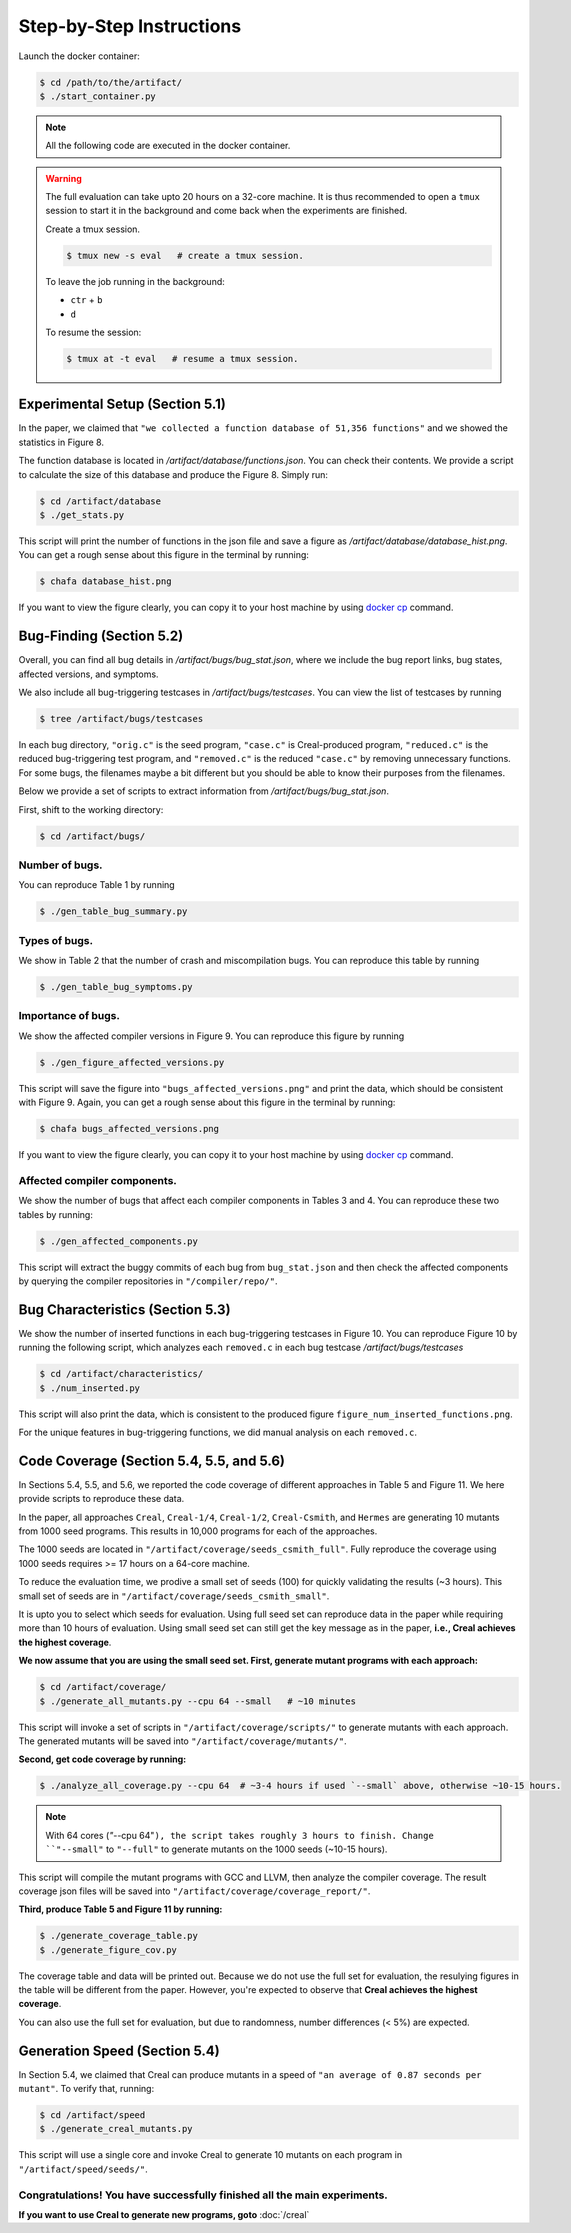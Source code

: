 Step-by-Step Instructions
==========

Launch the docker container:

.. code-block:: console

  $ cd /path/to/the/artifact/
  $ ./start_container.py


.. note::

   All the following code are executed in the docker container.


.. warning::

   The full evaluation can take upto 20 hours on a 32-core machine. 
   It is thus recommended to open a ``tmux`` session to start it in the background and come back when the experiments are finished.

   Create a tmux session.

   .. code-block:: console

      $ tmux new -s eval   # create a tmux session.

   To leave the job running in the background:

   - ``ctr`` + ``b``

   - ``d``

   To resume the session:

   .. code-block:: console

      $ tmux at -t eval   # resume a tmux session.



Experimental Setup (Section 5.1)
------------

In the paper, we claimed that ``"we collected a function database of 51,356 functions"``
and we showed the statistics in Figure 8.

The function database is located in `/artifact/database/functions.json`.
You can check their contents.
We provide a script to calculate the size of this database and produce the Figure 8. Simply run:

.. code-block:: console

  $ cd /artifact/database
  $ ./get_stats.py

This script will print the number of functions in the json file and save a figure as `/artifact/database/database_hist.png`.
You can get a rough sense about this figure in the terminal by running:

.. code-block:: console

  $ chafa database_hist.png

If you want to view the figure clearly, you can copy it to your host machine by using `docker cp <https://docs.docker.com/reference/cli/docker/container/cp/>`_ command.


Bug-Finding (Section 5.2)
------------

Overall, you can find all bug details in `/artifact/bugs/bug_stat.json`, where we include the bug report links, bug states, affected versions, and symptoms.

We also include all bug-triggering testcases in `/artifact/bugs/testcases`. You can view the list of testcases by running

.. code-block:: console

  $ tree /artifact/bugs/testcases

In each bug directory, ``"orig.c"`` is the seed program, ``"case.c"`` is Creal-produced program, ``"reduced.c"`` is the reduced bug-triggering test program, and ``"removed.c"`` is the reduced ``"case.c"`` by removing unnecessary functions. For some bugs, the filenames maybe a bit different but you should be able to know their purposes from the filenames.

Below we provide a set of scripts to extract information from `/artifact/bugs/bug_stat.json`.

First, shift to the working directory:

.. code-block:: console

  $ cd /artifact/bugs/


Number of bugs.
~~~~~~~~~~~~~~~~~~~~


You can reproduce Table 1 by running

.. code-block:: console

  $ ./gen_table_bug_summary.py

Types of bugs.
~~~~~~~~~~~~~~~~~~~~

We show in Table 2 that the number of crash and miscompilation bugs. You can reproduce this table by running

.. code-block:: console

  $ ./gen_table_bug_symptoms.py

Importance of bugs.
~~~~~~~~~~~~~~~~~~~~

We show the affected compiler versions in Figure 9. You can reproduce this figure by running

.. code-block:: console

  $ ./gen_figure_affected_versions.py

This script will save the figure into ``"bugs_affected_versions.png"`` and print the data, which should be consistent with Figure 9.
Again, you can get a rough sense about this figure in the terminal by running:

.. code-block:: console

  $ chafa bugs_affected_versions.png

If you want to view the figure clearly, you can copy it to your host machine by using `docker cp <https://docs.docker.com/reference/cli/docker/container/cp/>`_ command.



Affected compiler components.
~~~~~~~~~~~~~~~~~~~~

We show the number of bugs that affect each compiler components in Tables 3 and 4.
You can reproduce these two tables by running:

.. code-block:: console

  $ ./gen_affected_components.py

This script will extract the buggy commits of each bug from ``bug_stat.json`` and then check the affected components by querying the compiler repositories in ``"/compiler/repo/"``.

Bug Characteristics (Section 5.3)
------------

We show the number of inserted functions in each bug-triggering testcases in Figure 10.
You can reproduce Figure 10 by running the following script, which analyzes each ``removed.c`` in each bug testcase `/artifact/bugs/testcases`

.. code-block:: console

  $ cd /artifact/characteristics/
  $ ./num_inserted.py

This script will also print the data, which is consistent to the produced figure ``figure_num_inserted_functions.png``.

For the unique features in bug-triggering functions, we did manual analysis on each ``removed.c``.


Code Coverage (Section 5.4, 5.5, and 5.6)
------------

In Sections 5.4, 5.5, and 5.6, we reported the code coverage of different approaches in Table 5 and Figure 11.
We here provide scripts to reproduce these data.

In the paper, all approaches ``Creal``, ``Creal-1/4``, ``Creal-1/2``, ``Creal-Csmith``, and ``Hermes`` are generating 10 mutants from 1000 seed programs.
This results in 10,000 programs for each of the approaches.

The 1000 seeds are located in ``"/artifact/coverage/seeds_csmith_full"``.
Fully reproduce the coverage using 1000 seeds requires >= 17 hours on a 64-core machine.

To reduce the evaluation time, we prodive a small set of seeds (100) for quickly validating the results (~3 hours).
This small set of seeds are in ``"/artifact/coverage/seeds_csmith_small"``.

It is upto you to select which seeds for evaluation. 
Using full seed set can reproduce data in the paper while requiring more than 10 hours of evaluation.
Using small seed set can still get the key message as in the paper, **i.e., Creal achieves the highest coverage**.

**We now assume that you are using the small seed set. First, generate mutant programs with each approach:**

.. code-block:: console

  $ cd /artifact/coverage/
  $ ./generate_all_mutants.py --cpu 64 --small   # ~10 minutes

This script will invoke a set of scripts in ``"/artifact/coverage/scripts/"`` to generate mutants with each approach.
The generated mutants will be saved into ``"/artifact/coverage/mutants/"``.

**Second, get code coverage by running:**

.. code-block:: console

  $ ./analyze_all_coverage.py --cpu 64  # ~3-4 hours if used `--small` above, otherwise ~10-15 hours.

.. note::

   With 64 cores (`"`--cpu 64"``), the script takes roughly 3 hours to finish.
   Change ``"--small"`` to ``"--full"`` to generate mutants on the 1000 seeds (~10-15 hours).


This script will compile the mutant programs with GCC and LLVM, then analyze the compiler coverage.
The result coverage json files will be saved into ``"/artifact/coverage/coverage_report/"``.

**Third, produce Table 5 and Figure 11 by running:**

.. code-block:: console

  $ ./generate_coverage_table.py
  $ ./generate_figure_cov.py

The coverage table and data will be printed out. 
Because we do not use the full set for evaluation, the resulying figures in the table will be different from the paper.
However, you're expected to observe that **Creal achieves the highest coverage**.

You can also use the full set for evaluation, but due to randomness, number differences (< 5%) are expected.


Generation Speed (Section 5.4)
------------

In Section 5.4, we claimed that Creal can produce mutants in a speed of ``"an average of 0.87 seconds per mutant"``.
To verify that, running:

.. code-block:: console

  $ cd /artifact/speed
  $ ./generate_creal_mutants.py

This script will use a single core and invoke Creal to generate 10 mutants on each program in ``"/artifact/speed/seeds/"``.


Congratulations! You have successfully finished all the main experiments.
~~~~~~~~~~~~~~~~~~~~

**If you want to use Creal to generate new programs, goto** :doc:`/creal`
